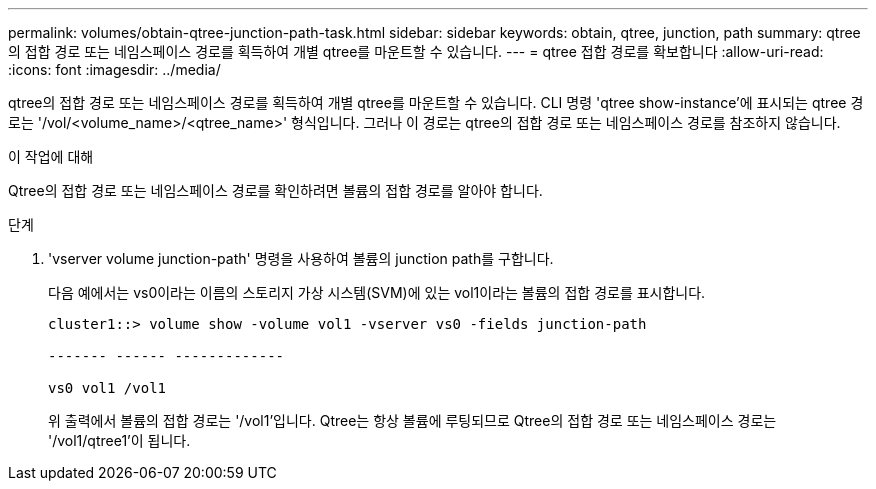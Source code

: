 ---
permalink: volumes/obtain-qtree-junction-path-task.html 
sidebar: sidebar 
keywords: obtain, qtree, junction, path 
summary: qtree의 접합 경로 또는 네임스페이스 경로를 획득하여 개별 qtree를 마운트할 수 있습니다. 
---
= qtree 접합 경로를 확보합니다
:allow-uri-read: 
:icons: font
:imagesdir: ../media/


[role="lead"]
qtree의 접합 경로 또는 네임스페이스 경로를 획득하여 개별 qtree를 마운트할 수 있습니다. CLI 명령 'qtree show-instance'에 표시되는 qtree 경로는 '/vol/<volume_name>/<qtree_name>' 형식입니다. 그러나 이 경로는 qtree의 접합 경로 또는 네임스페이스 경로를 참조하지 않습니다.

.이 작업에 대해
Qtree의 접합 경로 또는 네임스페이스 경로를 확인하려면 볼륨의 접합 경로를 알아야 합니다.

.단계
. 'vserver volume junction-path' 명령을 사용하여 볼륨의 junction path를 구합니다.
+
다음 예에서는 vs0이라는 이름의 스토리지 가상 시스템(SVM)에 있는 vol1이라는 볼륨의 접합 경로를 표시합니다.

+
[listing]
----
cluster1::> volume show -volume vol1 -vserver vs0 -fields junction-path

------- ------ -------------

vs0 vol1 /vol1
----
+
위 출력에서 볼륨의 접합 경로는 '/vol1'입니다. Qtree는 항상 볼륨에 루팅되므로 Qtree의 접합 경로 또는 네임스페이스 경로는 '/vol1/qtree1'이 됩니다.


